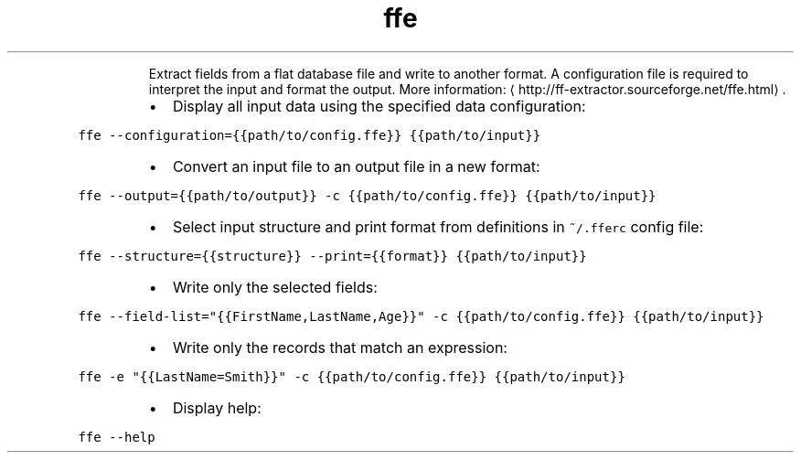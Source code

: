 .TH ffe
.PP
.RS
Extract fields from a flat database file and write to another format.
A configuration file is required to interpret the input and format the output.
More information: \[la]http://ff-extractor.sourceforge.net/ffe.html\[ra]\&.
.RE
.RS
.IP \(bu 2
Display all input data using the specified data configuration:
.RE
.PP
\fB\fCffe \-\-configuration={{path/to/config.ffe}} {{path/to/input}}\fR
.RS
.IP \(bu 2
Convert an input file to an output file in a new format:
.RE
.PP
\fB\fCffe \-\-output={{path/to/output}} \-c {{path/to/config.ffe}} {{path/to/input}}\fR
.RS
.IP \(bu 2
Select input structure and print format from definitions in \fB\fC~/.fferc\fR config file:
.RE
.PP
\fB\fCffe \-\-structure={{structure}} \-\-print={{format}} {{path/to/input}}\fR
.RS
.IP \(bu 2
Write only the selected fields:
.RE
.PP
\fB\fCffe \-\-field\-list="{{FirstName,LastName,Age}}" \-c {{path/to/config.ffe}} {{path/to/input}}\fR
.RS
.IP \(bu 2
Write only the records that match an expression:
.RE
.PP
\fB\fCffe \-e "{{LastName=Smith}}" \-c {{path/to/config.ffe}} {{path/to/input}}\fR
.RS
.IP \(bu 2
Display help:
.RE
.PP
\fB\fCffe \-\-help\fR
